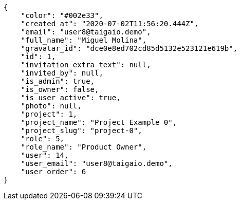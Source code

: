 [source,json]
----
{
    "color": "#002e33",
    "created_at": "2020-07-02T11:56:20.444Z",
    "email": "user8@taigaio.demo",
    "full_name": "Miguel Molina",
    "gravatar_id": "dce0e8ed702cd85d5132e523121e619b",
    "id": 1,
    "invitation_extra_text": null,
    "invited_by": null,
    "is_admin": true,
    "is_owner": false,
    "is_user_active": true,
    "photo": null,
    "project": 1,
    "project_name": "Project Example 0",
    "project_slug": "project-0",
    "role": 5,
    "role_name": "Product Owner",
    "user": 14,
    "user_email": "user8@taigaio.demo",
    "user_order": 6
}
----
